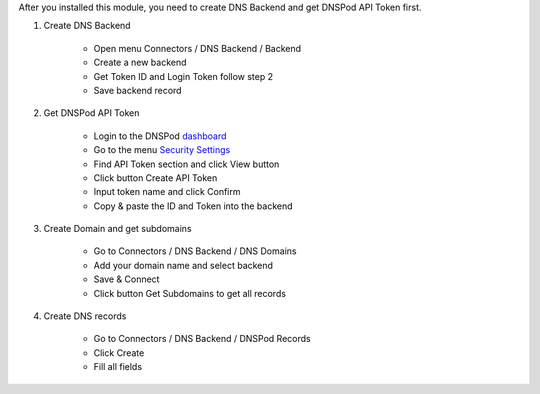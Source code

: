 After you installed this module, you need to create DNS Backend and get DNSPod API Token first.

#. Create DNS Backend

    * Open menu Connectors / DNS Backend / Backend
    * Create a new backend
    * Get Token ID and Login Token follow step 2
    * Save backend record

    .. figure:: ../static/img/dns_backend.png
       :width: 600 px
       :alt: Create DNS Backend

#. Get DNSPod API Token

    * Login to the DNSPod `dashboard`_
    * Go to the menu `Security Settings`_
    * Find API Token section and click View button
    * Click button Create API Token
    * Input token name and click Confirm
    * Copy & paste the ID and Token into the backend

#. Create Domain and get subdomains

    * Go to Connectors / DNS Backend / DNS Domains
    * Add your domain name and select backend
    * Save & Connect
    * Click button Get Subdomains to get all records

    .. figure:: ../static/img/dns_domain.png
       :width: 600 px
       :alt: Create DNS Domain
    
#. Create DNS records

    * Go to Connectors / DNS Backend / DNSPod Records
    * Click Create
    * Fill all fields

    .. figure:: ../static/img/dns_records.png
       :width: 600 px
       :alt: DNSPod Records

.. _dashboard: https://www.dnspod.cn/console/dashboard
.. _Security Settings: https://www.dnspod.cn/console/user/security
